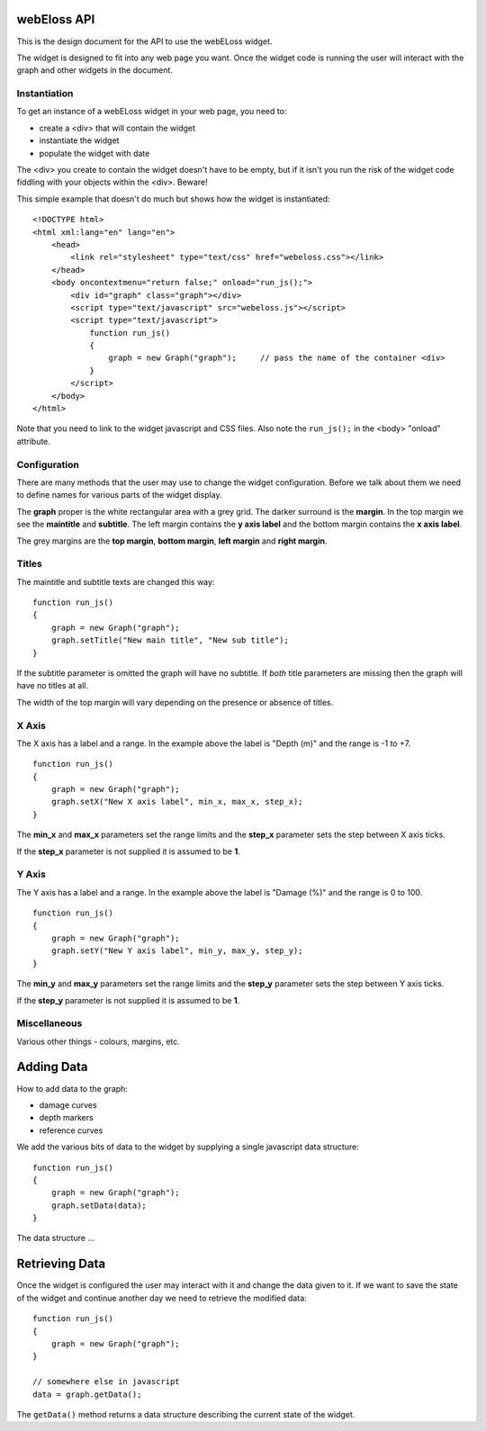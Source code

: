 webEloss API
============

This is the design document for the API to use the webELoss widget.

The widget is designed to fit into any web page you want.  Once the
widget code is running the user will interact with the graph and other widgets
in the document.

Instantiation
-------------

To get an instance of a webELoss widget in your web page, you need
to:

* create a <div> that will contain the widget
* instantiate the widget
* populate the widget with date

The <div> you create to contain the widget doesn't have to be empty,
but if it isn't you run the risk of the widget code fiddling with your
objects within the <div>.  Beware!

This simple example that doesn't do much but shows how the widget is
instantiated:

::

    <!DOCTYPE html>
    <html xml:lang="en" lang="en">
        <head>      
            <link rel="stylesheet" type="text/css" href="webeloss.css"></link>
        </head>
        <body oncontextmenu="return false;" onload="run_js();">
            <div id="graph" class="graph"></div>
            <script type="text/javascript" src="webeloss.js"></script>
            <script type="text/javascript">
                function run_js()
                {
                    graph = new Graph("graph");     // pass the name of the container <div>
                }
            </script>
        </body>
    </html>

Note that you need to link to the widget javascript and CSS files.  Also note
the ``run_js();`` in the <body> "onload" attribute.

Configuration
-------------

There are many methods that the user may use to change the widget configuration.
Before we talk about them we need to define names for various parts of the
widget display.

.. image:: webeloss_1.png

The **graph** proper is the white rectangular area with a grey grid.  The darker
surround is the **margin**.  In the top margin we see the **maintitle** and
**subtitle**.  The left margin contains the **y axis label** and the bottom
margin contains the **x axis label**.

The grey margins are the **top margin**, **bottom margin**, **left margin** and
**right margin**.

Titles
------

The maintitle and subtitle texts are changed this way:

::

    function run_js()
    {
        graph = new Graph("graph");
        graph.setTitle("New main title", "New sub title");
    }

If the subtitle parameter is omitted the graph will have no subtitle.  If *both*
title parameters are missing then the graph will have no titles at all.

The width of the top margin will vary depending on the presence or absence
of titles.

X Axis
------

The X axis has a label and a range.  In the example above the label is
"Depth (m)" and the range is -1 to +7.

::

    function run_js()
    {
        graph = new Graph("graph");
        graph.setX("New X axis label", min_x, max_x, step_x);
    }

The **min_x** and **max_x** parameters set the range limits and the
**step_x** parameter sets the step between X axis ticks.

If the **step_x** parameter is not supplied it is assumed to be **1**.

Y Axis
------

The Y axis has a label and a range.  In the example above the label is
"Damage (%)" and the range is 0 to 100.

::

    function run_js()
    {
        graph = new Graph("graph");
        graph.setY("New Y axis label", min_y, max_y, step_y);
    }

The **min_y** and **max_y** parameters set the range limits and the
**step_y** parameter sets the step between Y axis ticks.

If the **step_y** parameter is not supplied it is assumed to be **1**.

Miscellaneous
-------------

Various other things - colours, margins, etc.

Adding Data
===========

How to add data to the graph:

* damage curves
* depth markers
* reference curves

We add the various bits of data to the widget by supplying a single
javascript data structure:

::

    function run_js()
    {
        graph = new Graph("graph");
        graph.setData(data);
    }

The data structure ...

Retrieving Data
===============

Once the widget is configured the user may interact with it and change the
data given to it.  If we want to save the state of the widget and continue
another day we need to retrieve the modified data:

::

    function run_js()
    {
        graph = new Graph("graph");
    }

    // somewhere else in javascript
    data = graph.getData();

The ``getData()`` method returns a data structure describing the current state
of the widget.
